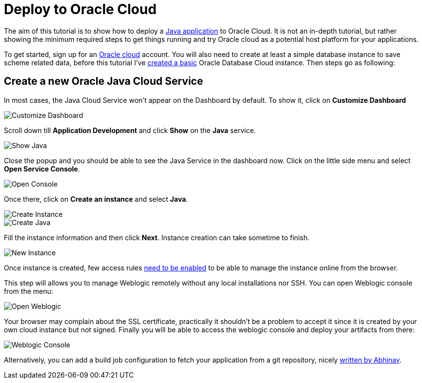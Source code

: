 = Deploy to Oracle Cloud

:title: Deploy to Oracle Cloud
:authors: amahdy
:type: text, image
:tags: Backend, Cloud, Deploy, Flow, Java
:description: Learn how to deploy Java app to Oracle cloud
:repo:
:linkattrs:
:imagesdir: ./images

The aim of this tutorial is to show how to deploy a https://vaadin.com/start/latest/simple-ui[Java application] to Oracle Cloud. It is not an in-depth tutorial, but rather showing the minimum required steps to get things running and try Oracle cloud as a potential host platform for your applications.

To get started, sign up for an https://cloud.oracle.com/home[Oracle cloud] account. You will also need to create at least a simple database instance to save scheme related data, before this tutorial I've https://www.oracle.com/webfolder/technetwork/tutorials/obe/cloud/dbaas/obe_dbaas_QS/oracle_database_cloud_service_dbaas_quick_start.html[created a basic] Oracle Database Cloud instance. Then steps go as following:

== Create a new Oracle Java Cloud Service

In most cases, the Java Cloud Service won't appear on the Dashboard by default. To show it, click on *Customize Dashboard*

image::customize-dashboard.png[Customize Dashboard]

Scroll down till *Application Development* and click *Show* on the *Java* service.

image::show-java.png[Show Java]

Close the popup and you should be able to see the Java Service in the dashboard now. Click on the little side menu and select *Open Service Console*.

image::open-console.png[Open Console]

Once there, click on *Create an instance* and select *Java*.

image::create-instance.png[Create Instance]

image::create-java.png[Create Java]

Fill the instance information and then click *Next*. Instance creation can take sometime to finish.

image::new-instance.png[New Instance]

Once instance is created, few access rules https://docs.oracle.com/en/cloud/paas/java-cloud/jscug/enable-console-access-service-instance.html[need to be enabled] to be able to manage the instance online from the browser.

This step will allows you to manage Weblogic remotely without any local installations nor SSH. You can open Weblogic console from the menu:

image::open-weblogic.png[Open Weblogic]

Your browser may complain about the SSL certificate, practically it shouldn't be a problem to accept it since it is created by your own cloud instance but not signed. Finally you will be able to access the weblogic console and deploy your artifacts from there:

image::weblogic-console.png[Weblogic Console]

Alternatively, you can add a build job configuration to fetch your application from a git repository, nicely https://medium.com/oracledevs/developing-and-deploying-vaadin-applications-on-oracle-cloud-2733ea68ee80[written by Abhinav].
